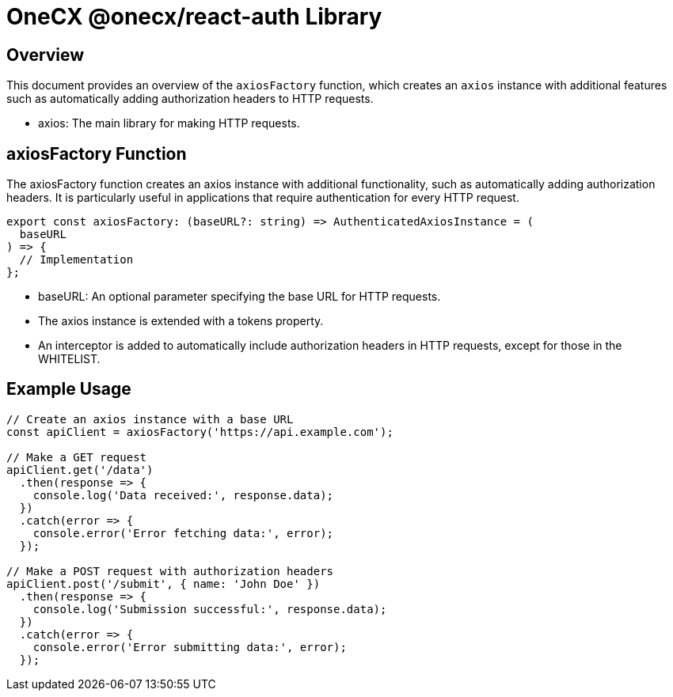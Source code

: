 = OneCX @onecx/react-auth Library

[#overview]
== Overview

This document provides an overview of the `axiosFactory` function, which creates an `axios` instance with additional features such as automatically adding authorization headers to HTTP requests.

* axios: The main library for making HTTP requests.

[#axios-factory]
== axiosFactory Function

The axiosFactory function creates an axios instance with additional functionality, such as automatically adding authorization headers. It is particularly useful in applications that require authentication for every HTTP request.

```javascript
export const axiosFactory: (baseURL?: string) => AuthenticatedAxiosInstance = (
  baseURL
) => {
  // Implementation
};
```
* baseURL: An optional parameter specifying the base URL for HTTP requests.
* The axios instance is extended with a tokens property.
* An interceptor is added to automatically include authorization headers in HTTP requests, except for those in the WHITELIST.

[#example-usage]
== Example Usage

```javascript

// Create an axios instance with a base URL
const apiClient = axiosFactory('https://api.example.com');

// Make a GET request
apiClient.get('/data')
  .then(response => {
    console.log('Data received:', response.data);
  })
  .catch(error => {
    console.error('Error fetching data:', error);
  });

// Make a POST request with authorization headers
apiClient.post('/submit', { name: 'John Doe' })
  .then(response => {
    console.log('Submission successful:', response.data);
  })
  .catch(error => {
    console.error('Error submitting data:', error);
  });
```